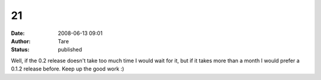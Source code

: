 21
##
:date: 2008-06-13 09:01
:author: Tare
:status: published

Well, if the 0.2 release doesn't take too much time I would wait for it, but if it takes more than a month I would prefer a 0.1.2 release before. Keep up the good work :)
